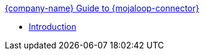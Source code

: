 .xref:index.adoc[{company-name} Guide to {mojaloop-connector}]
* xref:introduction.adoc[Introduction]
